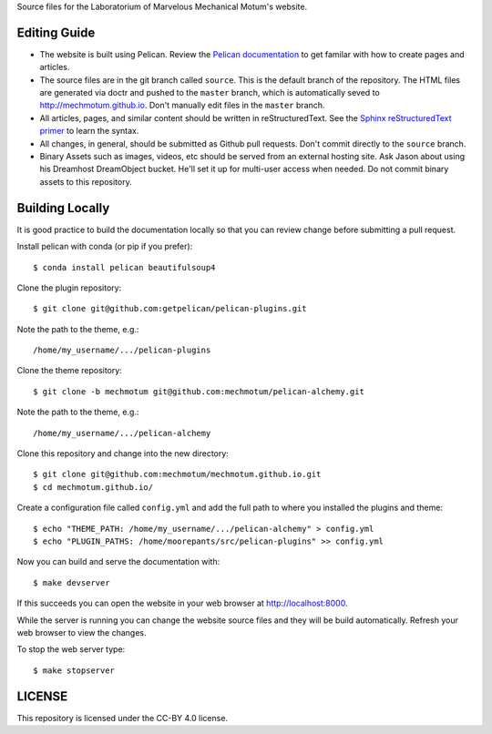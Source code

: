 Source files for the Laboratorium of Marvelous Mechanical Motum's website.

Editing Guide
=============

- The website is built using Pelican. Review the `Pelican documentation`_ to
  get familar with how to create pages and articles.
- The source files are in the git branch called ``source``. This is the default
  branch of the repository. The HTML files are generated via doctr and pushed
  to the ``master`` branch, which is automatically seved to
  http://mechmotum.github.io. Don't manually edit files in the ``master``
  branch.
- All articles, pages, and similar content should be written in
  reStructuredText. See the `Sphinx reStructuredText primer`_ to learn the syntax.
- All changes, in general, should be submitted as Github pull requests. Don't
  commit directly to the ``source`` branch.
- Binary Assets such as images, videos, etc should be served from an external
  hosting site. Ask Jason about using his Dreamhost DreamObject bucket. He'll
  set it up for multi-user access when needed. Do not commit binary assets to
  this repository.

.. _Pelican documentation: http://docs.getpelican.com/en/stable/
.. _Sphinx reStructuredText primer: http://www.sphinx-doc.org/en/master/usage/restructuredtext/basics.html

Building Locally
================

It is good practice to build the documentation locally so that you can review
change before submitting a pull request.

Install pelican with conda (or pip if you prefer)::

   $ conda install pelican beautifulsoup4

Clone the plugin repository::

   $ git clone git@github.com:getpelican/pelican-plugins.git

Note the path to the theme, e.g.::

   /home/my_username/.../pelican-plugins

Clone the theme repository::

   $ git clone -b mechmotum git@github.com:mechmotum/pelican-alchemy.git

Note the path to the theme, e.g.::

   /home/my_username/.../pelican-alchemy

Clone this repository and change into the new directory::

   $ git clone git@github.com:mechmotum/mechmotum.github.io.git
   $ cd mechmotum.github.io/

Create a configuration file called ``config.yml`` and add the full path to
where you installed the plugins and theme::

   $ echo "THEME_PATH: /home/my_username/.../pelican-alchemy" > config.yml
   $ echo "PLUGIN_PATHS: /home/moorepants/src/pelican-plugins" >> config.yml

Now you can build and serve the documentation with::

   $ make devserver

If this succeeds you can open the website in your web browser at
http://localhost:8000.

While the server is running you can change the website source files and they
will be build automatically. Refresh your web browser to view the changes.

To stop the web server type::

   $ make stopserver

LICENSE
=======

This repository is licensed under the CC-BY 4.0 license.
